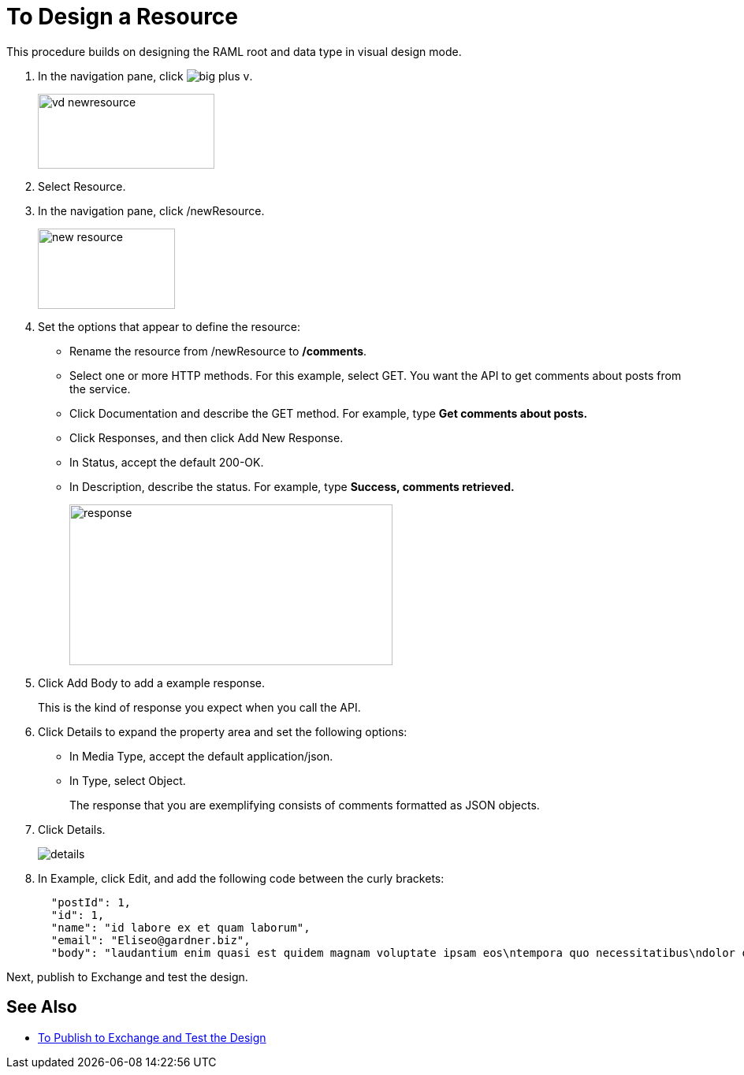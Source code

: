 = To Design a Resource

This procedure builds on designing the RAML root and data type in visual design mode.

. In the navigation pane, click image:big-plus-v.png[].
+
image::vd-newresource.png[height=95,width=224]
+
. Select Resource.
. In the navigation pane, click /newResource.
+
image::new-resource.png[height=102,width=174]
+
. Set the options that appear to define the resource:
+
* Rename the resource from /newResource to */comments*.
* Select one or more HTTP methods. For this example, select GET. You want the API to get comments about posts from the service.
* Click Documentation and describe the GET method. For example, type *Get comments about posts.*
* Click Responses, and then click Add New Response.
+
* In Status, accept the default 200-OK.
* In Description, describe the status. For example, type *Success, comments retrieved.*
+
image::response.png[height=204,width=410]
+
. Click Add Body to add a example response. 
+
This is the kind of response you expect when you call the API.
+
. Click Details to expand the property area and set the following options:
+
* In Media Type, accept the default application/json.
* In Type, select Object. 
+
The response that you are exemplifying consists of comments formatted as JSON objects.
. Click Details.
+
image::details.png[]
+
. In Example, click Edit, and add the following code between the curly brackets:
+
----
  "postId": 1,
  "id": 1,
  "name": "id labore ex et quam laborum",
  "email": "Eliseo@gardner.biz",
  "body": "laudantium enim quasi est quidem magnam voluptate ipsam eos\ntempora quo necessitatibus\ndolor quam autem quasi\nreiciendis et nam sapiente accusantium"
----

Next, publish to Exchange and test the design.

== See Also

* link:/design-center/v/1.0/publish-and-test-v-task[To Publish to Exchange and Test the Design]

